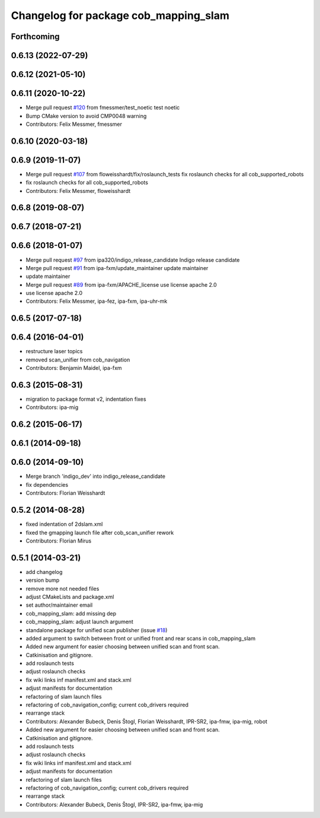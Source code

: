 ^^^^^^^^^^^^^^^^^^^^^^^^^^^^^^^^^^^^^^
Changelog for package cob_mapping_slam
^^^^^^^^^^^^^^^^^^^^^^^^^^^^^^^^^^^^^^

Forthcoming
-----------

0.6.13 (2022-07-29)
-------------------

0.6.12 (2021-05-10)
-------------------

0.6.11 (2020-10-22)
-------------------
* Merge pull request `#120 <https://github.com/ipa320/cob_navigation/issues/120>`_ from fmessmer/test_noetic
  test noetic
* Bump CMake version to avoid CMP0048 warning
* Contributors: Felix Messmer, fmessmer

0.6.10 (2020-03-18)
-------------------

0.6.9 (2019-11-07)
------------------
* Merge pull request `#107 <https://github.com/ipa320/cob_navigation/issues/107>`_ from floweisshardt/fix/roslaunch_tests
  fix roslaunch checks for all cob_supported_robots
* fix roslaunch checks for all cob_supported_robots
* Contributors: Felix Messmer, floweisshardt

0.6.8 (2019-08-07)
------------------

0.6.7 (2018-07-21)
------------------

0.6.6 (2018-01-07)
------------------
* Merge pull request `#97 <https://github.com/ipa320/cob_navigation/issues/97>`_ from ipa320/indigo_release_candidate
  Indigo release candidate
* Merge pull request `#91 <https://github.com/ipa320/cob_navigation/issues/91>`_ from ipa-fxm/update_maintainer
  update maintainer
* update maintainer
* Merge pull request `#89 <https://github.com/ipa320/cob_navigation/issues/89>`_ from ipa-fxm/APACHE_license
  use license apache 2.0
* use license apache 2.0
* Contributors: Felix Messmer, ipa-fez, ipa-fxm, ipa-uhr-mk

0.6.5 (2017-07-18)
------------------

0.6.4 (2016-04-01)
------------------
* restructure laser topics
* removed scan_unifier from cob_navigation
* Contributors: Benjamin Maidel, ipa-fxm

0.6.3 (2015-08-31)
------------------
* migration to package format v2, indentation fixes
* Contributors: ipa-mig

0.6.2 (2015-06-17)
------------------

0.6.1 (2014-09-18)
------------------

0.6.0 (2014-09-10)
------------------
* Merge branch 'indigo_dev' into indigo_release_candidate
* fix dependencies
* Contributors: Florian Weisshardt

0.5.2 (2014-08-28)
------------------
* fixed indentation of 2dslam.xml
* fixed the gmapping launch file after cob_scan_unifier rework
* Contributors: Florian Mirus

0.5.1 (2014-03-21)
------------------
* add changelog
* version bump
* remove more not needed files
* adjust CMakeLists and package.xml
* set author/maintainer email
* cob_mapping_slam: add missing dep
* cob_mapping_slam: adjust launch argument
* standalone package for unified scan publisher (issue `#18 <https://github.com/ipa320/cob_navigation/issues/18>`_)
* added argument to switch between front or unified front and rear scans in cob_mapping_slam
* Added new argument for easier choosing between unified scan and front scan.
* Catkinisation and gitignore.
* add roslaunch tests
* adjust roslaunch checks
* fix wiki links inf manifest.xml and stack.xml
* adjust manifests for documentation
* refactoring of slam launch files
* refactoring of cob_navigation_config; current cob_drivers required
* rearrange stack
* Contributors: Alexander Bubeck, Denis Štogl, Florian Weisshardt, IPR-SR2, ipa-fmw, ipa-mig, robot

* Added new argument for easier choosing between unified scan and front scan.
* Catkinisation and gitignore.
* add roslaunch tests
* adjust roslaunch checks
* fix wiki links inf manifest.xml and stack.xml
* adjust manifests for documentation
* refactoring of slam launch files
* refactoring of cob_navigation_config; current cob_drivers required
* rearrange stack
* Contributors: Alexander Bubeck, Denis Štogl, IPR-SR2, ipa-fmw, ipa-mig

